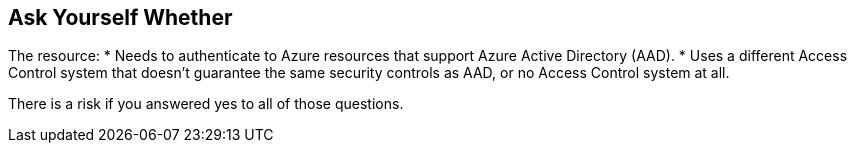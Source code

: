 == Ask Yourself Whether

The resource:
* Needs to authenticate to Azure resources that support Azure Active Directory (AAD).
* Uses a different Access Control system that doesn't guarantee the same security controls as AAD, or no Access Control system at all.

There is a risk if you answered yes to all of those questions.
